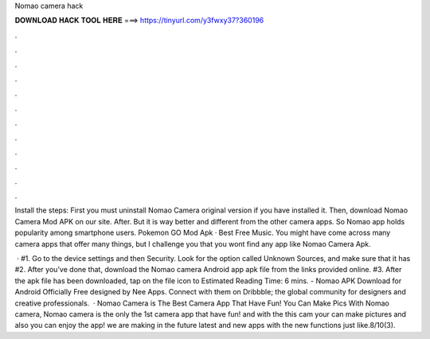 Nomao camera hack



𝐃𝐎𝐖𝐍𝐋𝐎𝐀𝐃 𝐇𝐀𝐂𝐊 𝐓𝐎𝐎𝐋 𝐇𝐄𝐑𝐄 ===> https://tinyurl.com/y3fwxy37?360196



.



.



.



.



.



.



.



.



.



.



.



.

Install the steps: First you must uninstall Nomao Camera original version if you have installed it. Then, download Nomao Camera Mod APK on our site. After. But it is way better and different from the other camera apps. So Nomao app holds popularity among smartphone users. Pokemon GO Mod Apk · Best Free Music. You might have come across many camera apps that offer many things, but I challenge you that you wont find any app like Nomao Camera Apk.

 · #1. Go to the device settings and then Security. Look for the option called Unknown Sources, and make sure that it has #2. After you’ve done that, download the Nomao camera Android app apk file from the links provided online. #3. After the apk file has been downloaded, tap on the file icon to Estimated Reading Time: 6 mins. - Nomao APK Download for Android Officially Free designed by Nee Apps. Connect with them on Dribbble; the global community for designers and creative professionals.  · Nomao Camera is The Best Camera App That Have Fun! You Can Make Pics With Nomao camera, Nomao camera is the only the 1st camera app that have fun! and with the this cam your can make pictures and also you can enjoy the app! we are making in the future latest and new apps with the new functions just like.8/10(3).
